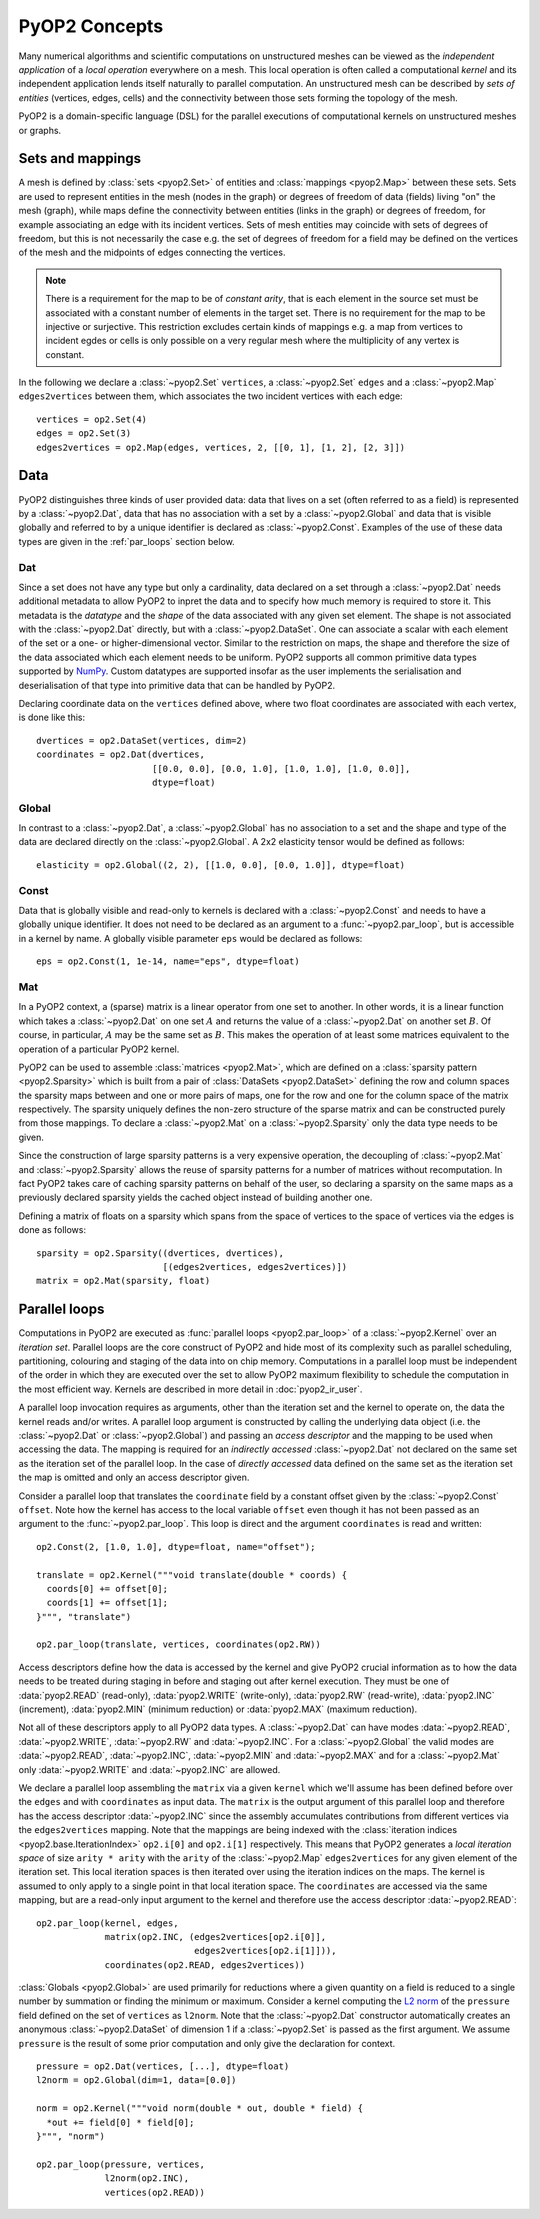 PyOP2 Concepts
==============

Many numerical algorithms and scientific computations on unstructured meshes
can be viewed as the *independent application* of a *local operation*
everywhere on a mesh. This local operation is often called a computational
*kernel* and its independent application lends itself naturally to parallel
computation. An unstructured mesh can be described by *sets of entities*
(vertices, edges, cells) and the connectivity between those sets forming the
topology of the mesh.

PyOP2 is a domain-specific language (DSL) for the parallel executions of
computational kernels on unstructured meshes or graphs.

Sets and mappings
-----------------

A mesh is defined by :class:`sets <pyop2.Set>` of entities and
:class:`mappings <pyop2.Map>` between these sets. Sets are used to represent
entities in the mesh (nodes in the graph) or degrees of freedom of data
(fields) living "on" the mesh (graph), while maps define the connectivity
between entities (links in the graph) or degrees of freedom, for example
associating an edge with its incident vertices. Sets of mesh entities may
coincide with sets of degrees of freedom, but this is not necessarily the case
e.g. the set of degrees of freedom for a field may be defined on the vertices
of the mesh and the midpoints of edges connecting the vertices.

.. note ::
  There is a requirement for the map to be of *constant arity*, that is each
  element in the source set must be associated with a constant number of
  elements in the target set. There is no requirement for the map to be
  injective or surjective. This restriction excludes certain kinds of mappings
  e.g. a map from vertices to incident egdes or cells is only possible on a
  very regular mesh where the multiplicity of any vertex is constant.

In the following we declare a :class:`~pyop2.Set` ``vertices``, a
:class:`~pyop2.Set` ``edges`` and a :class:`~pyop2.Map` ``edges2vertices``
between them, which associates the two incident vertices with each edge: ::

    vertices = op2.Set(4)
    edges = op2.Set(3)
    edges2vertices = op2.Map(edges, vertices, 2, [[0, 1], [1, 2], [2, 3]])

Data
----

PyOP2 distinguishes three kinds of user provided data: data that lives on a
set (often referred to as a field) is represented by a :class:`~pyop2.Dat`,
data that has no association with a set by a :class:`~pyop2.Global` and data
that is visible globally and referred to by a unique identifier is declared as
:class:`~pyop2.Const`. Examples of the use of these data types are given in
the :ref:`par_loops` section below.

Dat
~~~

Since a set does not have any type but only a cardinality, data declared on a
set through a :class:`~pyop2.Dat` needs additional metadata to allow PyOP2 to
inpret the data and to specify how much memory is required to store it. This
metadata is the *datatype* and the *shape* of the data associated with any
given set element. The shape is not associated with the :class:`~pyop2.Dat`
directly, but with a :class:`~pyop2.DataSet`. One can associate a scalar with
each element of the set or a one- or higher-dimensional vector. Similar to the
restriction on maps, the shape and therefore the size of the data associated
which each element needs to be uniform. PyOP2 supports all common primitive
data types supported by `NumPy`_.  Custom datatypes are supported insofar as
the user implements the serialisation and deserialisation of that type into
primitive data that can be handled by PyOP2.

Declaring coordinate data on the ``vertices`` defined above, where two float
coordinates are associated with each vertex, is done like this: ::

    dvertices = op2.DataSet(vertices, dim=2)
    coordinates = op2.Dat(dvertices,
                          [[0.0, 0.0], [0.0, 1.0], [1.0, 1.0], [1.0, 0.0]],
                          dtype=float)

Global
~~~~~~

In contrast to a :class:`~pyop2.Dat`, a :class:`~pyop2.Global` has no
association to a set and the shape and type of the data are declared directly
on the :class:`~pyop2.Global`. A 2x2 elasticity tensor would be defined as
follows: ::

    elasticity = op2.Global((2, 2), [[1.0, 0.0], [0.0, 1.0]], dtype=float)

Const
~~~~~

Data that is globally visible and read-only to kernels is declared with a
:class:`~pyop2.Const` and needs to have a globally unique identifier.  It does
not need to be declared as an argument to a :func:`~pyop2.par_loop`, but is
accessible in a kernel by name. A globally visible parameter ``eps`` would be
declared as follows: ::

    eps = op2.Const(1, 1e-14, name="eps", dtype=float)

Mat
~~~

In a PyOP2 context, a (sparse) matrix is a linear operator from one set to
another. In other words, it is a linear function which takes a
:class:`~pyop2.Dat` on one set :math:`A` and returns the value of a
:class:`~pyop2.Dat` on another set :math:`B`. Of course, in particular,
:math:`A` may be the same set as :math:`B`. This makes the operation of at
least some matrices equivalent to the operation of a particular PyOP2 kernel.

PyOP2 can be used to assemble :class:`matrices <pyop2.Mat>`, which are defined
on a :class:`sparsity pattern <pyop2.Sparsity>` which is built from a pair of
:class:`DataSets <pyop2.DataSet>` defining the row and column spaces the
sparsity maps between and one or more pairs of maps, one for the row and one
for the column space of the matrix respectively. The sparsity uniquely defines
the non-zero structure of the sparse matrix and can be constructed purely from
those mappings. To declare a :class:`~pyop2.Mat` on a :class:`~pyop2.Sparsity`
only the data type needs to be given.

Since the construction of large sparsity patterns is a very expensive
operation, the decoupling of :class:`~pyop2.Mat` and :class:`~pyop2.Sparsity`
allows the reuse of sparsity patterns for a number of matrices without
recomputation. In fact PyOP2 takes care of caching sparsity patterns on behalf
of the user, so declaring a sparsity on the same maps as a previously declared
sparsity yields the cached object instead of building another one.

Defining a matrix of floats on a sparsity which spans from the space of
vertices to the space of vertices via the edges is done as follows: ::

    sparsity = op2.Sparsity((dvertices, dvertices),
                            [(edges2vertices, edges2vertices)])
    matrix = op2.Mat(sparsity, float)

.. _par_loops:

Parallel loops
--------------

Computations in PyOP2 are executed as :func:`parallel loops <pyop2.par_loop>`
of a :class:`~pyop2.Kernel` over an *iteration set*. Parallel loops are the
core construct of PyOP2 and hide most of its complexity such as parallel
scheduling, partitioning, colouring and staging of the data into on chip
memory. Computations in a parallel loop must be independent of the order in
which they are executed over the set to allow PyOP2 maximum flexibility to
schedule the computation in the most efficient way. Kernels are described in
more detail in :doc:`pyop2_ir_user`.

A parallel loop invocation requires as arguments, other than the iteration set
and the kernel to operate on, the data the kernel reads and/or writes. A
parallel loop argument is constructed by calling the underlying data object
(i.e. the :class:`~pyop2.Dat` or :class:`~pyop2.Global`) and passing an
*access descriptor* and the mapping to be used when accessing the data. The
mapping is required for an *indirectly accessed* :class:`~pyop2.Dat` not
declared on the same set as the iteration set of the parallel loop. In the
case of *directly accessed* data defined on the same set as the iteration set
the map is omitted and only an access descriptor given.

Consider a parallel loop that translates the ``coordinate`` field by a
constant offset given by the :class:`~pyop2.Const` ``offset``. Note how the
kernel has access to the local variable ``offset`` even though it has not been
passed as an argument to the :func:`~pyop2.par_loop`. This loop is direct and
the argument ``coordinates`` is read and written: ::

    op2.Const(2, [1.0, 1.0], dtype=float, name="offset");

    translate = op2.Kernel("""void translate(double * coords) {
      coords[0] += offset[0];
      coords[1] += offset[1];
    }""", "translate")

    op2.par_loop(translate, vertices, coordinates(op2.RW))

Access descriptors define how the data is accessed by the kernel and give
PyOP2 crucial information as to how the data needs to be treated during
staging in before and staging out after kernel execution. They must be one of
:data:`pyop2.READ` (read-only), :data:`pyop2.WRITE` (write-only),
:data:`pyop2.RW` (read-write), :data:`pyop2.INC` (increment),
:data:`pyop2.MIN` (minimum reduction) or :data:`pyop2.MAX` (maximum
reduction).

Not all of these descriptors apply to all PyOP2 data types. A
:class:`~pyop2.Dat` can have modes :data:`~pyop2.READ`, :data:`~pyop2.WRITE`,
:data:`~pyop2.RW` and :data:`~pyop2.INC`. For a :class:`~pyop2.Global` the
valid modes are :data:`~pyop2.READ`, :data:`~pyop2.INC`, :data:`~pyop2.MIN` and
:data:`~pyop2.MAX` and for a :class:`~pyop2.Mat` only :data:`~pyop2.WRITE` and
:data:`~pyop2.INC` are allowed.

We declare a parallel loop assembling the ``matrix`` via a given ``kernel``
which we'll assume has been defined before over the ``edges`` and with
``coordinates`` as input data. The ``matrix`` is the output argument of this
parallel loop and therefore has the access descriptor :data:`~pyop2.INC` since
the assembly accumulates contributions from different vertices via the
``edges2vertices`` mapping. Note that the mappings are being indexed with the
:class:`iteration indices <pyop2.base.IterationIndex>` ``op2.i[0]`` and
``op2.i[1]`` respectively. This means that PyOP2 generates a *local iteration
space* of size ``arity * arity`` with the ``arity`` of the :class:`~pyop2.Map`
``edges2vertices`` for any given element of the iteration set.  This local
iteration spaces is then iterated over using the iteration indices on the
maps.  The kernel is assumed to only apply to a single point in that local
iteration space. The ``coordinates`` are accessed via the same mapping, but
are a read-only input argument to the kernel and therefore use the access
descriptor :data:`~pyop2.READ`: ::

    op2.par_loop(kernel, edges,
                 matrix(op2.INC, (edges2vertices[op2.i[0]],
                                  edges2vertices[op2.i[1]])),
                 coordinates(op2.READ, edges2vertices))

:class:`Globals <pyop2.Global>` are used primarily for reductions where a
given quantity on a field is reduced to a single number by summation or
finding the minimum or maximum. Consider a kernel computing the `L2 norm`_ of
the ``pressure`` field defined on the set of ``vertices`` as ``l2norm``. Note
that the :class:`~pyop2.Dat` constructor automatically creates an anonymous
:class:`~pyop2.DataSet` of dimension 1 if a :class:`~pyop2.Set` is passed as
the first argument. We assume ``pressure`` is the result of some prior
computation and only give the declaration for context. ::

    pressure = op2.Dat(vertices, [...], dtype=float)
    l2norm = op2.Global(dim=1, data=[0.0])

    norm = op2.Kernel("""void norm(double * out, double * field) {
      *out += field[0] * field[0];
    }""", "norm")

    op2.par_loop(pressure, vertices,
                 l2norm(op2.INC),
                 vertices(op2.READ))

.. _NumPy: http://docs.scipy.org/doc/numpy/reference/arrays.dtypes.html
.. _L2 norm: https://en.wikipedia.org/wiki/L2_norm#Euclidean_norm
